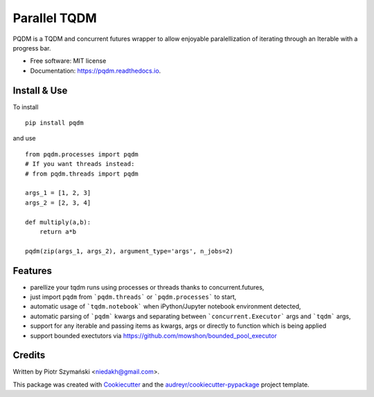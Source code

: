=============
Parallel TQDM
=============


.. image:: https://img.shields.io/pypi/v/pqdm.svg
        :target: https://pypi.python.org/pypi/pqdm

.. image:: https://img.shields.io/travis/niedakh/pqdm.svg
        :target: https://travis-ci.com/niedakh/pqdm

.. image:: https://readthedocs.org/projects/pqdm/badge/?version=latest
        :target: https://pqdm.readthedocs.io/en/latest/?badge=latest
        :alt: Documentation Status


.. image:: https://pyup.io/repos/github/niedakh/pqdm/shield.svg
     :target: https://pyup.io/repos/github/niedakh/pqdm/
     :alt: Updates



PQDM is a TQDM and concurrent futures wrapper to allow enjoyable paralellization of
iterating through an Iterable with a progress bar.


* Free software: MIT license
* Documentation: https://pqdm.readthedocs.io.


Install & Use
-------------

To install ::

    pip install pqdm


and use ::

    from pqdm.processes import pqdm
    # If you want threads instead:
    # from pqdm.threads import pqdm

    args_1 = [1, 2, 3]
    args_2 = [2, 3, 4]

    def multiply(a,b):
        return a*b

    pqdm(zip(args_1, args_2), argument_type='args', n_jobs=2)


Features
--------

* parellize your tqdm runs using processes or threads thanks to concurrent.futures,
* just import ``pqdm`` from ```pqdm.threads``` or ```pqdm.processes``` to start,
* automatic usage of ```tqdm.notebook``` when iPython/Jupyter notebook environment detected,
* automatic parsing of ```pqdm``` kwargs and separating between ```concurrent.Executor``` args and ```tqdm``` args,
* support for any iterable and passing items as kwargs, args or directly to function which is being applied
* support bounded exectutors via https://github.com/mowshon/bounded_pool_executor

Credits
-------

Written by Piotr Szymański <niedakh@gmail.com>.

This package was created with Cookiecutter_ and the `audreyr/cookiecutter-pypackage`_ project template.

.. _Cookiecutter: https://github.com/audreyr/cookiecutter
.. _`audreyr/cookiecutter-pypackage`: https://github.com/audreyr/cookiecutter-pypackage
